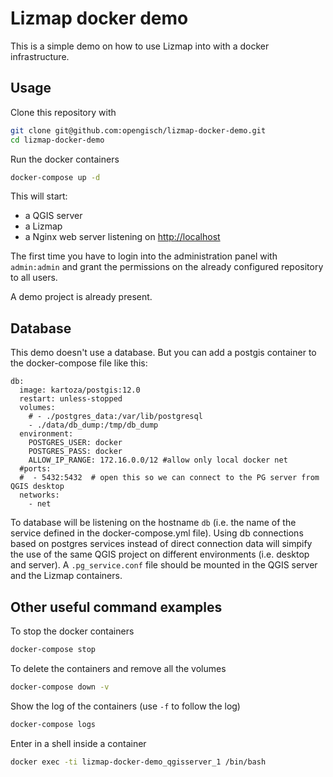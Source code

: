 * Lizmap docker demo
  This is a simple demo on how to use Lizmap into with a docker
  infrastructure.
** Usage
   Clone this repository with
   #+begin_src sh
     git clone git@github.com:opengisch/lizmap-docker-demo.git
     cd lizmap-docker-demo
   #+end_src

   Run the docker containers
   #+begin_src sh
     docker-compose up -d
   #+end_src
   
   This will start:
   - a QGIS server
   - a Lizmap
   - a Nginx web server listening on http://localhost

   The first time you have to login into the administration panel with
   =admin:admin= and grant the permissions on the already configured
   repository to all users.

   A demo project is already present.
** Database
   This demo doesn't use a database. But you can add a postgis
   container to the docker-compose file like this:
   
   #+begin_src
     db:
       image: kartoza/postgis:12.0
       restart: unless-stopped
       volumes:
         # - ./postgres_data:/var/lib/postgresql
         - ./data/db_dump:/tmp/db_dump
       environment:
         POSTGRES_USER: docker
         POSTGRES_PASS: docker
         ALLOW_IP_RANGE: 172.16.0.0/12 #allow only local docker net
       #ports:
       #  - 5432:5432  # open this so we can connect to the PG server from QGIS desktop
       networks:
         - net
   #+end_src

   To database will be listening on the hostname =db= (i.e. the name
   of the service defined in the docker-compose.yml file). Using db
   connections based on postgres services instead of direct connection
   data will simpify the use of the same QGIS project on different
   environments (i.e. desktop and server). A =.pg_service.conf= file
   should be mounted in the QGIS server and the Lizmap containers.
** Other useful command examples
   To stop the docker containers
   #+begin_src sh
     docker-compose stop
   #+end_src
   
   To delete the containers and remove all the volumes
   #+begin_src sh
     docker-compose down -v
   #+end_src

   Show the log of the containers (use =-f= to follow the log)
   #+begin_src sh
     docker-compose logs
   #+end_src

   Enter in a shell inside a container
   #+begin_src sh
     docker exec -ti lizmap-docker-demo_qgisserver_1 /bin/bash
   #+end_src
